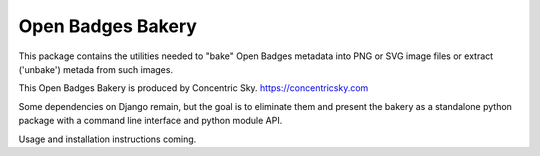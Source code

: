 
=====
Open Badges Bakery
=====

This package contains the utilities needed to "bake" Open Badges metadata into PNG or SVG image files or extract ('unbake') metada from such images.

This Open Badges Bakery is produced by Concentric Sky. https://concentricsky.com

Some dependencies on Django remain, but the goal is to eliminate them and
present the bakery as a standalone python package with a command line
interface and python module API.

Usage and installation instructions coming.

